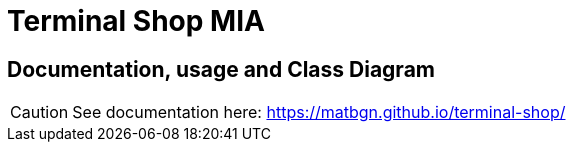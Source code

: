 = Terminal Shop MIA
:icons: font
ifdef::env-github[]
:tip-caption: :bulb:
:note-caption: :information_source:
:important-caption: :heavy_exclamation_mark:
:caution-caption: :fire:
:warning-caption: :warning:
endif::[]

== Documentation, usage and Class Diagram

CAUTION: See documentation here: https://matbgn.github.io/terminal-shop/
